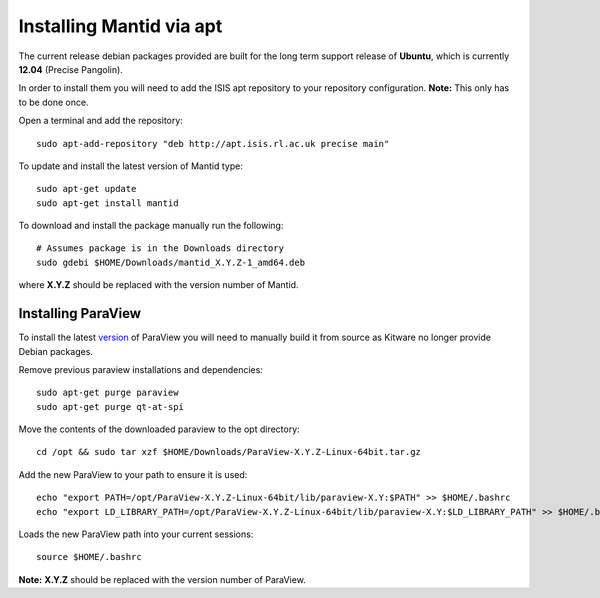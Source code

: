 =========================
Installing Mantid via apt
=========================

The current release debian packages provided are built for the long term support release of **Ubuntu**, which is currently **12.04** (Precise Pangolin).

In order to install them you will need to add the ISIS apt repository to your repository configuration. **Note:** This only has to be done once.

Open a terminal and add the repository: ::

    sudo apt-add-repository "deb http://apt.isis.rl.ac.uk precise main"

To update and install the latest version of Mantid type: ::

    sudo apt-get update
    sudo apt-get install mantid

To download and install the package manually run the following: ::

    # Assumes package is in the Downloads directory
    sudo gdebi $HOME/Downloads/mantid_X.Y.Z-1_amd64.deb

where **X.Y.Z** should be replaced with the version number of Mantid.

Installing ParaView
~~~~~~~~~~~~~~~~~~~~~~~~~

To install the latest `version <index.html>`_ of ParaView you will need to manually build it from source as Kitware no longer provide Debian packages.

Remove previous paraview installations and dependencies: ::

    sudo apt-get purge paraview
    sudo apt-get purge qt-at-spi

Move the contents of the downloaded paraview to the opt directory: ::

    cd /opt && sudo tar xzf $HOME/Downloads/ParaView-X.Y.Z-Linux-64bit.tar.gz

Add the new ParaView to your path to ensure it is used: ::

    echo "export PATH=/opt/ParaView-X.Y.Z-Linux-64bit/lib/paraview-X.Y:$PATH" >> $HOME/.bashrc
    echo "export LD_LIBRARY_PATH=/opt/ParaView-X.Y.Z-Linux-64bit/lib/paraview-X.Y:$LD_LIBRARY_PATH" >> $HOME/.bashrc

Loads the new ParaView path into your current sessions: ::

    source $HOME/.bashrc

**Note:** **X.Y.Z** should be replaced with the version number of ParaView.
